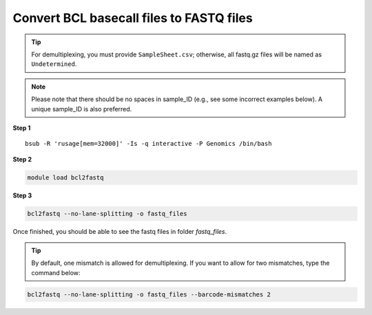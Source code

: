 Convert BCL basecall files to FASTQ files
=========================================

.. tip:: For demultiplexing, you must provide ``SampleSheet.csv``; otherwise, all fastq.gz files will be named as ``Undetermined``.

.. note:: Please note that there should be no spaces in sample_ID (e.g., see some incorrect examples below). A unique sample_ID is also preferred. 

.. image:: ../../images/no_space_bcl2fastq.PNG
	:align: center
	
**Step 1**

.. highlight:: none

:: 

	bsub -R 'rusage[mem=32000]' -Is -q interactive -P Genomics /bin/bash

**Step 2**

.. code:: bash

	module load bcl2fastq

**Step 3**

.. code:: bash

	bcl2fastq --no-lane-splitting -o fastq_files

Once finished, you should be able to see the fastq files in folder `fastq_files`.

.. tip:: By default, one mismatch is allowed for demultiplexing. If you want to allow for two mismatches, type the command below:

.. code:: bash

	bcl2fastq --no-lane-splitting -o fastq_files --barcode-mismatches 2

